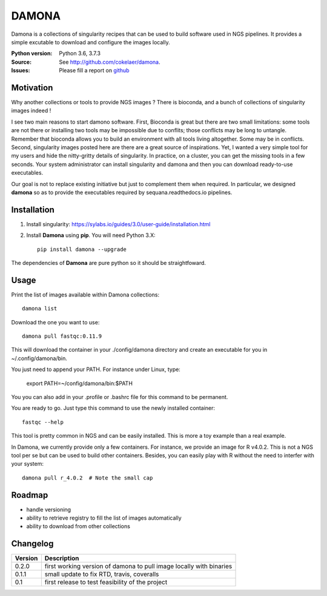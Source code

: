 DAMONA
######

Damona is a collections of singularity recipes that can be used to build software used in
NGS pipelines. It provides a simple excutable to download and configure the
images locally. 

.. image:: https://badge.fury.io/py/damona.svg
    :target: https://pypi.python.org/pypi/damona

.. image:: https://travis-ci.org/cokelaer/damona.svg?branch=master
    :target: https://travis-ci.org/cokelaer/damona

.. image:: https://coveralls.io/repos/github/cokelaer/damona/badge.svg?branch=master
    :target: https://coveralls.io/github/cokelaer/damona?branch=master 

.. image:: http://readthedocs.org/projects/damona/badge/?version=latest
    :target: http://damona.readthedocs.org/en/latest/?badge=latest
    :alt: Documentation Status


:Python version: Python 3.6, 3.7.3
:Source: See  `http://github.com/cokelaer/damona <https://github.com/cokelaer/damona/>`__.
:Issues: Please fill a report on `github <https://github.com/cokelaer/damona/issues>`__

Motivation
==========

Why another collections or tools to provide NGS images ? There is bioconda, and
a bunch of collections of singularity images indeed !

I see two main reasons to start damono software. First, Bioconda is great but there are two small limitations: some tools are not there or installing two tools may be impossible due to conflits; those conflicts may be long to untangle. Remember that bioconda allows you to build an environment with all tools living altogether. Some may be in conflicts. Second, singularity images posted here are there are a great source of inspirations. Yet, I wanted a very simple tool for my users and hide the nitty-gritty details of singularity. In practice, on a cluster, you can get the missing tools in a few seconds. Your system administrator can install singularity and damona and then you can download ready-to-use executables.

Our goal is not to replace existing initiative but just to complement them when
required. In particular, we designed **damona** so as to provide the executables
required by sequana.readthedocs.io pipelines. 

Installation
============

1. Install singularity: https://sylabs.io/guides/3.0/user-guide/installation.html
2. Install **Damona** using **pip**. You will need Python 3.X::

    pip install damona --upgrade

The dependencies of **Damona** are pure python so it should be straightfoward.

Usage
=====


Print the list of images available within Damona collections::

    damona list

Download the one you want to use::

    damona pull fastqc:0.11.9

This will download the container in your ./config/damona directory and create an
executable for you in ~/.config/damona/bin. 

You just need to append your PATH. For instance under Linux, type:

    export PATH=~/config/damona/bin:$PATH

You you can also add in your .profile or .bashrc file for this command to be
permanent.

You are ready to go. Just type this command to use the newly installed container::

    fastqc --help

This tool is pretty common in NGS and can be easily installed. This is more a
toy example than a real example.


In Damona, we currently provide only a few containers. For instance, we provide
an image for R v4.0.2. This is not a NGS tool per se but can be used to build
other containers. Besides, you can easily play with R without the need to
interfer with your system::

    damona pull r_4.0.2  # Note the small cap



Roadmap
=========

* handle versioning
* ability to retrieve registry to fill the list of images automatically
* ability to download from other collections


Changelog
=========

========= ====================================================================
Version   Description
========= ====================================================================
0.2.0     first working version of damona to pull image locally with binaries
0.1.1     small update to fix RTD, travis, coveralls
0.1       first release to test feasibility of the project
========= ====================================================================










